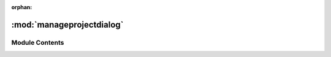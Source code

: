 :orphan:

:mod:`manageprojectdialog`
==========================

.. py:module:: manageprojectdialog

.. autoapi-nested-parse::

   ..
       /------------------------------------------------------------------------------    |                 -- FACADE TECHNOLOGIES INC.  CONFIDENTIAL --                 |
       |------------------------------------------------------------------------------|
       |                                                                              |
       |    Copyright [2019] Facade Technologies Inc.                                 |
       |    All Rights Reserved.                                                      |
       |                                                                              |
       | NOTICE:  All information contained herein is, and remains the property of    |
       | Facade Technologies Inc. and its suppliers if any.  The intellectual and     |
       | and technical concepts contained herein are proprietary to Facade            |
       | Technologies Inc. and its suppliers and may be covered by U.S. and Foreign   |
       | Patents, patents in process, and are protected by trade secret or copyright  |
       | law.  Dissemination of this information or reproduction of this material is  |
       | strictly forbidden unless prior written permission is obtained from Facade   |
       | Technologies Inc.                                                            |
       |                                                                              |
       \------------------------------------------------------------------------------/

   This module contains the code for the manage project dialog.



Module Contents
---------------


.. data:: backends
   :annotation: = ['WIN32', 'UIA', 'Other']

   

.. py:class:: ManageProjectDialog(project: Project, parent: QWidget = None)

   Bases: :class:`PySide2.QtWidgets.QDialog`
   .. inheritance-diagram:: manageprojectdialog.ManageProjectDialog

   This class is used to create a new project from scratch. It is a dialog that pops up
   and prompts the user to enter information about the project to be created.

   When the user enters information, the information will be checked for validity.
   If any information is not valid, the project will not be created and error messages will appear.

   Constructs a ManageProjectDialog object.

   :param parent: the widget to nest this dialog inside of. If None, this dialog will be a window.
   :type parent: PySide2.QtWidgets.QWidget

   .. attribute:: projectCreated
      

      

   .. method:: accept(self)


      Called when the user clicks the "save" button.

      :return: None
      :rtype: NoneType


   .. method:: reject(self)


      Called when the user clicks the "close" button.

      :return: None
      :rtype: NoneType




